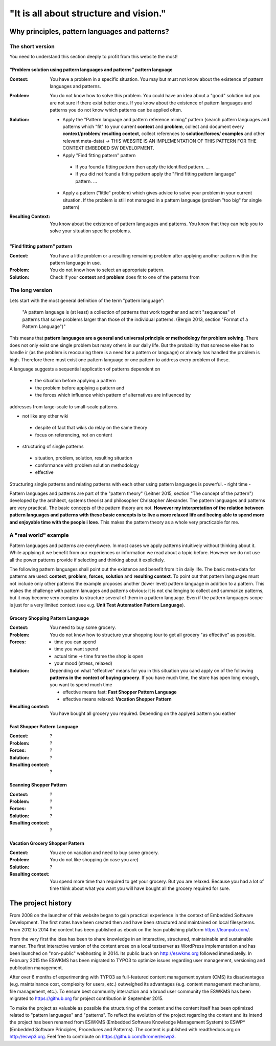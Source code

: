 .. _about:

***************************************
"It is all about structure and vision."
***************************************

===============================================
Why principles, pattern languages and patterns?
===============================================

The short version
=================

You need to understand this section deeply to profit from this website the most!

------------------------------------------------------------------------
"Problem solution using pattern languages and patterns" pattern language
------------------------------------------------------------------------

:Context:
 You have a problem in a specific situation. You may but must not know about
 the existence of pattern languages and patterns.

:Problem:
 You do not know how to solve this problem. You could have an idea about a
 "good" solution but you are not sure if there exist better ones. If you know
 about the existence of pattern languages and patterns you do not know which
 patterns can be applied often.

:Solution:
 - Apply the "Pattern language and pattern reference mining" pattern (search
   pattern languages and patterns which "fit" to your current **context** and
   **problem**, collect and document every **context**/**problem**/
   **resulting context**, collect references to **solution**/**forces**/
   **examples** and other relevant meta-data) -> THIS WEBSITE IS AN
   IMPLEMENTATION OF THIS PATTERN FOR THE CONTEXT EMBEDDED SW DEVELOPMENT.
 - Apply "Find fitting pattern" pattern

  - If you found a fitting pattern then apply the identified pattern. ...
  - If you did not found a fitting pattern apply the "Find fitting pattern
    language" pattern. ...

 - Apply a pattern ("little" problem) which gives advice to solve your problem
   in your current situation. If the problem is still not managed in a pattern
   language (problem "too big"
   for single pattern) 

:Resulting Context:
 You know about the existence of pattern languages and patterns. You know that
 they can help you to solve your situation specific problems.

------------------------------
"Find fitting pattern" pattern
------------------------------

:Context:
 You have a little problem or a resulting remaining problem after applying
 another pattern within the pattern language in use.

:Problem:
 You do not know how to select an appropriate pattern.

:Solution:
 Check if your **context** and **problem** does fit to one of the patterns
 from 

The long version
================

Lets start with the most general definition of the term "pattern language":

 "A pattern language is (at least) a collection of patterns that work together
 and admit "sequences" of patterns that solve problems larger than those of the
 individual patterns. (Bergin 2013, section "Format of a Pattern Language")"

This means that **pattern languages are a general and universal principle or
methodology for problem solving**. There does not only exist one single
problem but many others in our daily life. But the probability that someone
else has to handle ir (as the problem is reoccuring there is a need for a
pattern or language) or already has handled the problem is high. Therefore
there must exist one pattern language or one pattern to address every problem
of these.

A language suggests a sequential application of patterns dependent on

 - the situation before applying a pattern
 - the problem before applying a pattern and
 - the forces which influence which pattern of alternatives are influenced by

addresses from large-scale to small-scale patterns.

- not like any other wiki

 - despite of fact that wikis do relay on the same theory
 - focus on referencing, not on content

- structuring of single patterns

 - situation, problem, solution, resulting situation
 - conformance with problem solution methodology
 - effective

Structuring single patterns and relating patterns with each other using pattern languages is powerful.
- right time
- 

Pattern languages and patterns are part of the "pattern theory" (Leitner
2015, section "The concept of the pattern") developed by the architect,
systems theorist and philosopher Christopher Alexander. The pattern languages
and patterns are very practical. The basic concepts of the pattern theory are
not. **However my interpretation of the relation between pattern languages and
patterns with these basic concepts is to live a more relaxed life and beeing
able to spend more and enjoyable time with the people i love**. This makes the
pattern theory as a whole very practicable for me.

A "real world" example
======================

Pattern languages and patterns are everyhwere. In most cases we apply
patterns intuitively without thinking about it. While applying it we benefit
from our experiences or information we read about a topic before. However we
do not use all the power patterns provide if selecting and thinking about it
explicitely.

The following pattern languages shall point out the existence and benefit
from it in daily life. The basic meta-data for patterns are used:
**context**, **problem**, **forces**, **solution** and **resulting context**.
To point out that pattern languages must not include only other patterns the
example proposes another (lower level) pattern language in addition to a
pattern. This makes the challenge with pattern lanuages and patterns obvious:
it is not challenging to collect and summarize patterns, but it may become
very complex to structure several of them in a pattern language. Even if the
pattern languages scope is just for a very limited context (see e.g.
**Unit Test Automation Pattern Language**).

---------------------------------
Grocery Shopping Pattern Language
---------------------------------

:Context:
 You need to buy some grocery.

:Problem:
 You do not know how to structure your shopping tour to get all grocery "as
 effective" as possible.

:Forces:

 - time you can spend
 - time you want spend
 - actual time -> time frame the shop is open
 - your mood (stress, relaxed)

:Solution:
 Depending on what "effective" means for you in this situation you cand apply
 on of the following **patterns in the context of buying grocery**. If you
 have much time, the store has open long enough, you want to spend much time
 
 - effective means fast: **Fast Shopper Pattern Language**
 - effective means relaxed: **Vacation Shopper Pattern**

:Resulting context:
 You have bought all grocery you required. Depending on the applyed pattern
 you eather 

-----------------------------
Fast Shopper Pattern Language
-----------------------------

:Context:
 ?

:Problem:
 ?

:Forces:
 ?

:Solution:
 ?

:Resulting context:
 ?

------------------------
Scanning Shopper Pattern
------------------------

:Context:
 ?

:Problem:
 ?

:Forces:
 ?

:Solution:
 ?

:Resulting context:
 ?

--------------------------------
Vacation Grocery Shopper Pattern
--------------------------------

:Context:
 You are on vacation and need to buy some grocery.

:Problem:
 You do not like shopping (in case you are)

:Solution:
 ?

:Resulting context:
 You spend more time than required to get your grocery. But you are relaxed.
 Because you had a lot of time think about what you want you will have bought
 all the grocery required for sure.

===================
The project history
===================

From 2008 on the launcher of this website began to gain practical experience in
the context of Embedded Software Development. The first notes have been created
then and have been structured and maintained on local filesystems. From 2012 to
2014 the content has been published as ebook on the lean publishing platform
https://leanpub.com/.

From the very first the idea has been to share knowledge in an interactive,
structured, maintainable and sustainable manner. The first interactive version
of the content arose on a local testserver as WordPress implementation and has
been launched on "non-public" webhosting in 2014. Its public lauch on
http://eswkms.org followed immediatelly. In February 2015 the ESWKMS has been
migrated to TYPO3 to optimize issues regarding user management, versioning and
publication management.

After over 6 months of experimenting with TYPO3 as full-featured content
management system (CMS) its disadvantages (e.g. maintainance cost, complexity
for users, etc.) outweighed its advantages (e.g. content management mechanisms,
file management, etc.). To ensure best community interaction and a broad user
community the ESWKMS has been migrated to https://github.org for project
contribution in September 2015.

To make the project as valuable as possible the structuring of the content and
the content itself has been optimized related to "pattern languages" and
"patterns". To reflect the evolution of the project regarding the
content and its intend the project has been renamed from ESWKMS (Embedded
Software Knowledge Management System) to ESWP³ (Embedded Software Principles,
Procedures and Patterns). The content is published with readthedocs.org on
http://eswp3.org. Feel free to contribute on https://github.com/fkromer/eswp3.
